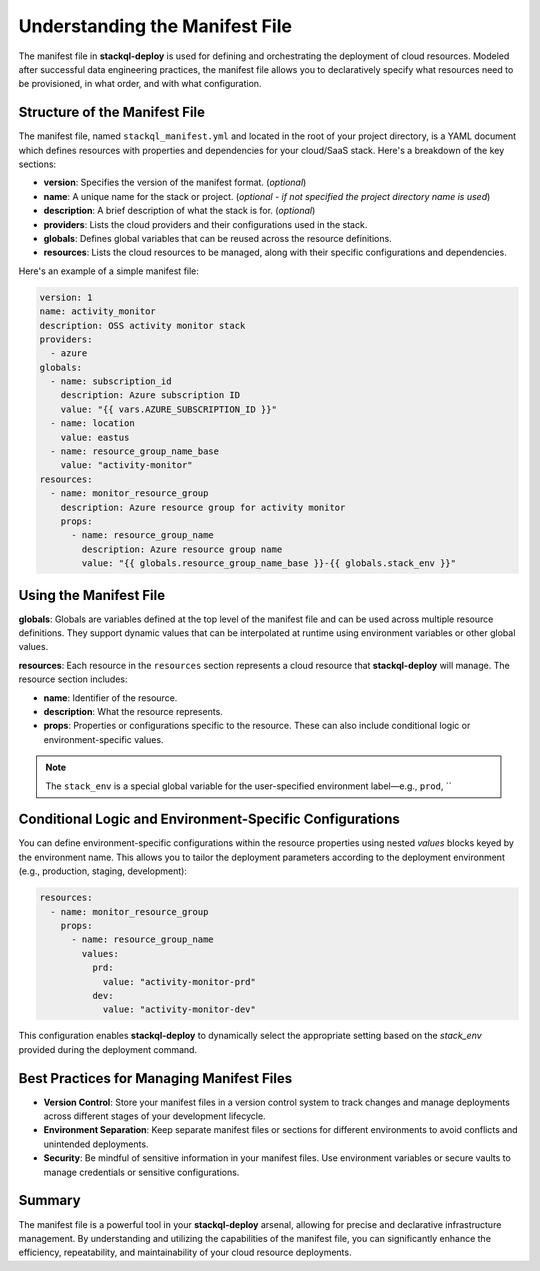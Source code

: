 .. _manifest-file:

Understanding the Manifest File
===============================

The manifest file in **stackql-deploy** is used for defining and orchestrating the deployment of cloud resources. Modeled after successful data engineering practices, the manifest file allows you to declaratively specify what resources need to be provisioned, in what order, and with what configuration.

Structure of the Manifest File
------------------------------

The manifest file, named ``stackql_manifest.yml`` and located in the root of your project directory, is a YAML document which defines resources with properties and dependencies for your cloud/SaaS stack. Here's a breakdown of the key sections:

- **version**: Specifies the version of the manifest format. (*optional*)
- **name**: A unique name for the stack or project. (*optional - if not specified the project directory name is used*)
- **description**: A brief description of what the stack is for. (*optional*)
- **providers**: Lists the cloud providers and their configurations used in the stack.
- **globals**: Defines global variables that can be reused across the resource definitions.
- **resources**: Lists the cloud resources to be managed, along with their specific configurations and dependencies.

Here's an example of a simple manifest file:

.. code-block:: yaml

    version: 1
    name: activity_monitor
    description: OSS activity monitor stack
    providers:
      - azure
    globals:
      - name: subscription_id
        description: Azure subscription ID
        value: "{{ vars.AZURE_SUBSCRIPTION_ID }}"
      - name: location
        value: eastus
      - name: resource_group_name_base
        value: "activity-monitor"
    resources:
      - name: monitor_resource_group
        description: Azure resource group for activity monitor
        props:
          - name: resource_group_name
            description: Azure resource group name
            value: "{{ globals.resource_group_name_base }}-{{ globals.stack_env }}"

Using the Manifest File
-----------------------

**globals**:
Globals are variables defined at the top level of the manifest file and can be used across multiple resource definitions. They support dynamic values that can be interpolated at runtime using environment variables or other global values.

**resources**:
Each resource in the ``resources`` section represents a cloud resource that **stackql-deploy** will manage. The resource section includes:

- **name**: Identifier of the resource.
- **description**: What the resource represents.
- **props**: Properties or configurations specific to the resource. These can also include conditional logic or environment-specific values.

.. note::
   The ``stack_env`` is a special global variable for the user-specified environment label—e.g., ``prod``, ``

Conditional Logic and Environment-Specific Configurations
----------------------------------------------------------

You can define environment-specific configurations within the resource properties using nested `values` blocks keyed by the environment name. This allows you to tailor the deployment parameters according to the deployment environment (e.g., production, staging, development):

.. code-block:: yaml

    resources:
      - name: monitor_resource_group
        props:
          - name: resource_group_name
            values:
              prd:
                value: "activity-monitor-prd"
              dev:
                value: "activity-monitor-dev"

This configuration enables **stackql-deploy** to dynamically select the appropriate setting based on the `stack_env` provided during the deployment command.

Best Practices for Managing Manifest Files
------------------------------------------

- **Version Control**: Store your manifest files in a version control system to track changes and manage deployments across different stages of your development lifecycle.
- **Environment Separation**: Keep separate manifest files or sections for different environments to avoid conflicts and unintended deployments.
- **Security**: Be mindful of sensitive information in your manifest files. Use environment variables or secure vaults to manage credentials or sensitive configurations.

Summary
-------

The manifest file is a powerful tool in your **stackql-deploy** arsenal, allowing for precise and declarative infrastructure management. By understanding and utilizing the capabilities of the manifest file, you can significantly enhance the efficiency, repeatability, and maintainability of your cloud resource deployments.
